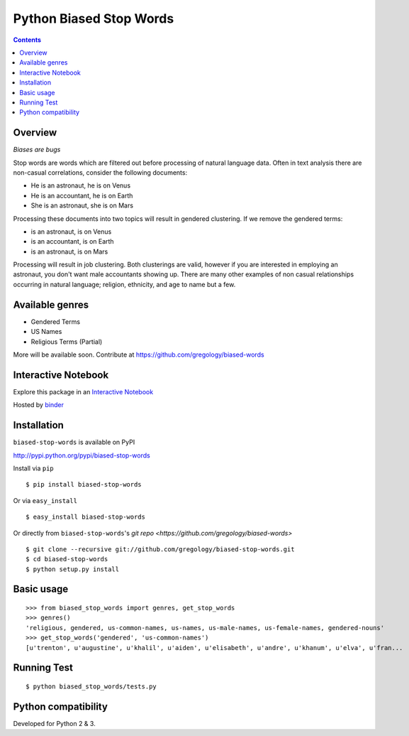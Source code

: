 ========================
Python Biased Stop Words
========================

.. image:: https://badge.fury.io/py/biased-stop-words.svg
    :target: https://badge.fury.io/py/biased-stop-words

.. image:: http://img.shields.io/badge/license-MIT-yellow.svg?style=flat
    :target: https://github.com/gregology/biased-stop-words/blob/master/LICENSE

.. image:: https://img.shields.io/badge/contact-Gregology-blue.svg?style=flat
    :target: http://gregology.net/contact/

.. contents::

Overview
--------

*Biases are bugs*

Stop words are words which are filtered out before processing of natural language data. Often in text analysis there are non-casual correlations, consider the following documents:

- He is an astronaut, he is on Venus
- He is an accountant, he is on Earth
- She is an astronaut, she is on Mars

Processing these documents into two topics will result in gendered clustering. If we remove the gendered terms:

- is an astronaut, is on Venus
- is an accountant, is on Earth
- is an astronaut, is on Mars

Processing will result in job clustering. Both clusterings are valid, however if you are interested in employing an astronaut, you don't want male accountants showing up. There are many other examples of non casual relationships occurring in natural language; religion, ethnicity, and age to name but a few.

Available genres
----------------

* Gendered Terms
* US Names
* Religious Terms (Partial)

More will be available soon. Contribute at https://github.com/gregology/biased-words

Interactive Notebook
--------------------

Explore this package in an  `Interactive Notebook <https://mybinder.org/v2/gh/gregology/biased-stop-words/jupyter>`__

.. image:: https://user-images.githubusercontent.com/1595448/48975588-00661d00-f042-11e8-97c6-ded19ad45f51.png
         :width: 80%

Hosted by `binder <https://mybinder.org>`__

Installation
------------

``biased-stop-words`` is available on PyPI

http://pypi.python.org/pypi/biased-stop-words

Install via ``pip``
::

    $ pip install biased-stop-words

Or via ``easy_install``
::

    $ easy_install biased-stop-words

Or directly from ``biased-stop-words``'s `git repo <https://github.com/gregology/biased-words>`
::

    $ git clone --recursive git://github.com/gregology/biased-stop-words.git
    $ cd biased-stop-words
    $ python setup.py install

Basic usage
-----------
::

    >>> from biased_stop_words import genres, get_stop_words
    >>> genres()
    'religious, gendered, us-common-names, us-names, us-male-names, us-female-names, gendered-nouns'
    >>> get_stop_words('gendered', 'us-common-names')
    [u'trenton', u'augustine', u'khalil', u'aiden', u'elisabeth', u'andre', u'khanum', u'elva', u'fran...


Running Test
------------
::

    $ python biased_stop_words/tests.py

Python compatibility
--------------------

Developed for Python 2 & 3.
